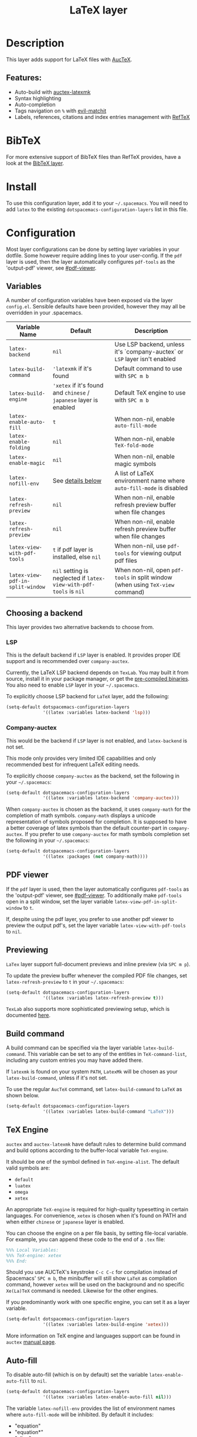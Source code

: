 #+TITLE: LaTeX layer

#+TAGS: dsl|layer|markup|programming

[[file:img/latex.png]]

* Table of Contents                     :TOC_5_gh:noexport:
- [[#description][Description]]
  - [[#features][Features:]]
- [[#bibtex][BibTeX]]
- [[#install][Install]]
- [[#configuration][Configuration]]
  - [[#variables][Variables]]
  - [[#choosing-a-backend][Choosing a backend]]
    - [[#lsp][LSP]]
    - [[#company-auctex][Company-auctex]]
  - [[#pdf-viewer][PDF viewer]]
  - [[#previewing][Previewing]]
  - [[#build-command][Build command]]
  - [[#tex-engine][TeX Engine]]
  - [[#auto-fill][Auto-fill]]
  - [[#folding][Folding]]
  - [[#magic-latex-buffer][Magic latex buffer]]
- [[#key-bindings][Key bindings]]
  - [[#folding-1][Folding]]
  - [[#reftex][RefTeX]]

* Description
This layer adds support for LaTeX files with [[https://savannah.gnu.org/projects/auctex/][AucTeX]].

** Features:
- Auto-build with [[https://github.com/tom-tan/auctex-latexmk/][auctex-latexmk]]
- Syntax highlighting
- Auto-completion
- Tags navigation on ~%~ with [[https://github.com/redguardtoo/evil-matchit][evil-matchit]]
- Labels, references, citations and index entries management with [[http://www.gnu.org/software/emacs/manual/html_node/reftex/index.html][RefTeX]]

* BibTeX
For more extensive support of BibTeX files than RefTeX provides, have a look at
the [[https://github.com/syl20bnr/spacemacs/blob/develop/layers/%2Blang/bibtex/README.org][BibTeX layer]].

* Install
To use this configuration layer, add it to your =~/.spacemacs=. You will need to
add =latex= to the existing =dotspacemacs-configuration-layers= list in this
file.

* Configuration
Most layer configurations can be done by setting layer variables in your
dotfile. Some however require adding lines to your user-config. If the =pdf=
layer is used, then the layer automatically configures =pdf-tools= as the
'output-pdf' viewer, see [[#pdf-viewer]].

** Variables
A number of configuration variables have been exposed via the layer =config.el=.
Sensible defaults have been provided, however they may all be overridden in your
.spacemacs.

| Variable Name                    | Default                                                            | Description                                                                    |
|----------------------------------+--------------------------------------------------------------------+--------------------------------------------------------------------------------|
| ~latex-backend~                  | ~nil~                                                              | Use LSP backend, unless it's `company-auctex` or =LSP= layer isn't enabled     |
| ~latex-build-command~            | ~'latexmk~ if it's found                                           | Default command to use with ~SPC m b~                                          |
| ~latex-build-engine~             | ~'xetex~ if it's found and =chinese= / =japanese= layer is enabled | Default TeX engine to use with ~SPC m b~                                       |
| ~latex-enable-auto-fill~         | ~t~                                                                | When non-nil, enable ~auto-fill-mode~                                          |
| ~latex-enable-folding~           | ~nil~                                                              | When non-nil, enable ~TeX-fold-mode~                                           |
| ~latex-enable-magic~             | ~nil~                                                              | When non-nil, enable magic symbols                                             |
| ~latex-nofill-env~               | See [[#auto-fill][details below]]                                                  | A list of LaTeX environment name where ~auto-fill-mode~ is disabled            |
| ~latex-refresh-preview~          | ~nil~                                                              | When non-nil, enable refresh preview buffer when file changes                  |
| ~latex-refresh-preview~          | ~nil~                                                              | When non-nil, enable refresh preview buffer when file changes                  |
| ~latex-view-with-pdf-tools~      | ~t~ if pdf layer is installed, else ~nil~                          | When non-nil, use =pdf-tools= for viewing output pdf files                     |
| ~latex-view-pdf-in-split-window~ | ~nil~ setting is neglected if ~latex-view-with-pdf-tools~ is ~nil~ | When non-nil, open =pdf-tools= in split window (when using =TeX-view= command) |

** Choosing a backend
This layer provides two alternative backends to choose from.

*** LSP
This is the default backend if =LSP= layer is enabled.
It provides proper IDE support and is recommended over =company-auctex=.

Currently, the LaTeX LSP backend depends on =TexLab=. You may built it from
source, install it in your package manager, or get the
[[https://github.com/latex-lsp/texlab/releases][pre-compiled binaries]]. You also need to enable =LSP= layer in your
=~/.spacemacs=.

To explicitly choose LSP backend for =LaTeX= layer, add the following:

#+BEGIN_SRC emacs-lisp
  (setq-default dotspacemacs-configuration-layers
                '((latex :variables latex-backend 'lsp)))
#+END_SRC

*** Company-auctex
This would be the backend if =LSP= layer is not enabled, and =latex-backend= is
not set.

This mode only provides very limited IDE capabilities and only recommended best
for infrequent LaTeX editing needs.

To explicitly choose =company-auctex= as the backend, set the following in your
=~/.spacemacs=:

#+BEGIN_SRC emacs-lisp
  (setq-default dotspacemacs-configuration-layers
                '((latex :variables latex-backend 'company-auctex)))
#+END_SRC

When =company-auctex= is chosen as the backend, it uses =company-math= for the
completion of math symbols. =company-math= displays a unicode representation of
symbols proposed for completion. It is supposed to have a better coverage of
latex symbols than the default counter-part in =company-auctex=. If you prefer to
use =company-auctex= for math symbols completion set the following in your
=~/.spacemacs=:

#+BEGIN_SRC emacs-lisp
  (setq-default dotspacemacs-configuration-layers
                '((latex :packages (not company-math))))
#+END_SRC

** PDF viewer
If the =pdf= layer is used, then the layer automatically configures =pdf-tools=
as the 'output-pdf' viewer, see [[#pdf-viewer]]. To additionally make =pdf-tools=
open in a split window, set the layer variable =latex-view-pdf-in-split-window=
to =t=.

If, despite using the pdf layer, you prefer to use another pdf viewer to preview
the output pdf's, set the layer variable =latex-view-with-pdf-tools= to =nil=.

** Previewing
=LaTex= layer support full-document previews and inline preview (via ~SPC m p~).

To update the preview buffer whenever the compiled PDF file changes, set
=latex-refresh-preview= to =t= in your =~/.spacemacs=:

#+BEGIN_SRC emacs-lisp
  (setq-default dotspacemacs-configuration-layers
                '((latex :variables latex-refresh-preview t)))
#+END_SRC

=TexLab= also supports more sophisticated previewing setup, which is documented
[[https://texlab.netlify.app/docs/installation/previewing][here]].

** Build command
A build command can be specified via the layer variable =latex-build-command=.
This variable can be set to any of the entities in =TeX-command-list=, including
any custom entries you may have added there.

If =latexmk= is found on your system =PATH=, =LatexMk= will be chosen as your
=latex-build-command=, unless if it's not set.

To use the regular =AucTeX= command, set =latex-build-command= to =LaTeX= as
shown below.

#+BEGIN_SRC emacs-lisp
  (setq-default dotspacemacs-configuration-layers
                '((latex :variables latex-build-command "LaTeX")))
#+END_SRC

** TeX Engine
=auctex= and =auctex-latexmk= have default rules to determine build command
and build options according to the buffer-local variable =TeX-engine=.

It should be one of the symbol defined in =TeX-engine-alist=. The default valid
symbols are:
- ~default~
- ~luatex~
- ~omega~
- ~xetex~

An appropriate =TeX-engine= is required for high-quality typesetting in certain
languages. For convenience, ~xetex~ is chosen when it's found on PATH and when
either =chinese= or =japanese= layer is enabled.

You can choose the engine on a per file basis, by setting file-local
variable. For example, you can append these code to the end of a =.tex= file:

#+BEGIN_SRC tex
  %%% Local Variables:
  %%% TeX-engine: xetex
  %%% End:
#+END_SRC

Should you use AUCTeX's keystroke ~C-c C-c~ for compilation instead of
Spacemacs' ~SPC m b~, the minibuffer will still show ~LaTeX~ as compilation
command, however ~xetex~ will be used on the background and no specific
~Xe(La)TeX~ command is needed. Likewise for the other engines.

If you predominantly work with one specific engine, you can set it as a layer
variable.

#+BEGIN_SRC emacs-lisp
  (setq-default dotspacemacs-configuration-layers
                '((latex :variables latex-build-engine 'xetex)))
#+END_SRC

More information on TeX engine and languages support can be found in =auctex=
[[https://www.gnu.org/software/auctex/manual/auctex/Internationalization.html#Internationalization][manual page]].

** Auto-fill
To disable auto-fill (which is on by default) set the variable
=latex-enable-auto-fill= to =nil=.

#+BEGIN_SRC emacs-lisp
  (setq-default dotspacemacs-configuration-layers
                '((latex :variables latex-enable-auto-fill nil)))
#+END_SRC

The variable =latex-nofill-env= provides the list of environment names where
=auto-fill-mode= will be inhibited. By default it includes:
- "equation"
- "equation*"
- "align"
- "align*"
- "tabular"
- "tabular*"
- "tabu"
- "tabu*"
- "tikzpicture"

** Folding
Enable folding of text by setting =latex-enable-folding= to =t=. Default value
is nil.

#+BEGIN_SRC emacs-lisp
  (setq-default dotspacemacs-configuration-layers
                '((latex :variables latex-enable-folding t)))
#+END_SRC

** Magic latex buffer
To enable "magic" symbols in latex buffers, set the variable
=latex-enable-magic= to =t=.

#+BEGIN_SRC emacs-lisp
  (setq-default dotspacemacs-configuration-layers
                '((latex :variables latex-enable-magic t)))
#+END_SRC

The precise effect of this feature can be modified by adjusting the following
variables:
- =magic-latex-enable-block-highlight=: show font properties like =\large=
  (default =t=).
- =magic-latex-enable-block-align=: reflect block alignment such as =\center=
  (default =nil=).
- =magic-latex-enable-pretty-symbols=: substitute symbols in place of code, e.g.
  greek letters (default =t=).
- =magic-latex-enable-suscript=: show subscripts and superscripts (default =t=).
- =magic-latex-enable-inline-image=: show images inline (default =nil=).

By default, the underlying latex code is echoed in the echo area.

* Key bindings

| Key binding                         | Description                                |
|-------------------------------------+--------------------------------------------|
| ~SPC m -~                           | recenter output buffer                     |
| ~SPC m ,~                           | TeX command on master file                 |
| ~SPC m .~                           | mark LaTeX environment                     |
| ~SPC m *~                           | mark LaTeX section                         |
| ~SPC m %~                           | comment or uncomment a paragraph           |
| ~SPC m ;~                           | comment or uncomment a region              |
| ~SPC m a~ or with LSP ~SPC m a u~   | run all commands (compile and open viewer) |
| ~SPC m b~ or with LSP ~SPC m c~     | build the document (compile)               |
| ~SPC m c~ or with LSP ~SPC m i c~   | close LaTeX environment                    |
| ~SPC m i c~ or with LSP ~SPC m i C~ | insert cite key                            |
| ~SPC m e~ or with LSP ~SPC m i e~   | insert LaTeX environment                   |
| ~SPC m i i~                         | insert =\item=                             |
| ~SPC m k~                           | kill TeX job                               |
| ~SPC m l~                           | recenter output buffer                     |
| ~SPC m m~                           | insert LaTeX macro                         |
| ~SPC m n~                           | goto next error                            |
| ~SPC m N~                           | goto previous error                        |
| ~SPC m s~                           | insert LaTeX section                       |
| ~SPC m v~                           | view output                                |
| ~SPC m h d~                         | TeX documentation, can be very slow        |
| ~SPC m f e~                         | fill LaTeX environment                     |
| ~SPC m f p~                         | fill LaTeX paragraph                       |
| ~SPC m f r~                         | fill LaTeX region                          |
| ~SPC m f s~                         | fill LaTeX section                         |
| ~SPC m p r~                         | preview region                             |
| ~SPC m p b~                         | preview buffer                             |
| ~SPC m p d~                         | preview document                           |
| ~SPC m p e~                         | preview environment                        |
| ~SPC m p s~                         | preview section                            |
| ~SPC m p p~                         | preview at point                           |
| ~SPC m p f~                         | cache preamble for preview                 |
| ~SPC m p c~                         | clear previews                             |
| ~SPC m v~                           | view                                       |
| ~SPC m x b~                         | make font bold                             |
| ~SPC m x B~                         | make font medium weight                    |
| ~SPC m x c~                         | make font monospaced (for code)            |
| ~SPC m x e~                         | make font emphasised                       |
| ~SPC m x i~                         | make font italic                           |
| ~SPC m x o~                         | make font oblique                          |
| ~SPC m x r~                         | remove font properties                     |
| ~SPC m x f a~                       | use calligraphic font                      |
| ~SPC m x f c~                       | use small-caps font                        |
| ~SPC m x f f~                       | use sans serif font                        |
| ~SPC m x f n~                       | use normal font                            |
| ~SPC m x f r~                       | use serif font                             |
| ~SPC m x f u~                       | use upright font                           |

** Folding
Available only when =latex-enable-folding= is non nil.

| Key binding | Description          |
|-------------+----------------------|
| ~SPC m z =~ | fold TeX math        |
| ~SPC m z b~ | fold TeX buffer      |
| ~SPC m z e~ | fold TeX environment |
| ~SPC m z m~ | fold TeX macro       |
| ~SPC m z r~ | fold TeX region      |

** RefTeX

| Key binding                             | Description                           |
|-----------------------------------------+---------------------------------------|
| ~SPC m r c~ or with LSP ~SPC m R c~     | reftex-citation                       |
| ~SPC m r g~ or with LSP ~SPC m R g~     | reftex-grep-document                  |
| ~SPC m r i~ or with LSP ~SPC m R i~     | reftex-index-selection-or-word        |
| ~SPC m r I~ or with LSP ~SPC m R I~     | reftex-display-index                  |
| ~SPC m r TAB~ or with LSP ~SPC m R TAB~ | reftex-index                          |
| ~SPC m r l~ or with LSP ~SPC m R l~     | reftex-label                          |
| ~SPC m r p~ or with LSP ~SPC m R p~     | reftex-index-phrase-selection-or-word |
| ~SPC m r P~ or with LSP ~SPC m R P~     | reftex-index-visit-phrases-buffer     |
| ~SPC m r r~ or with LSP ~SPC m R r~     | reftex-reference                      |
| ~SPC m r s~ or with LSP ~SPC m R s~     | reftex-search-document                |
| ~SPC m r t~ or with LSP ~SPC m R t~     | reftex-toc                            |
| ~SPC m r T~ or with LSP ~SPC m R T~     | reftex-toc-recenter                   |
| ~SPC m r v~ or with LSP ~SPC m R v~     | reftex-view-crossref                  |
